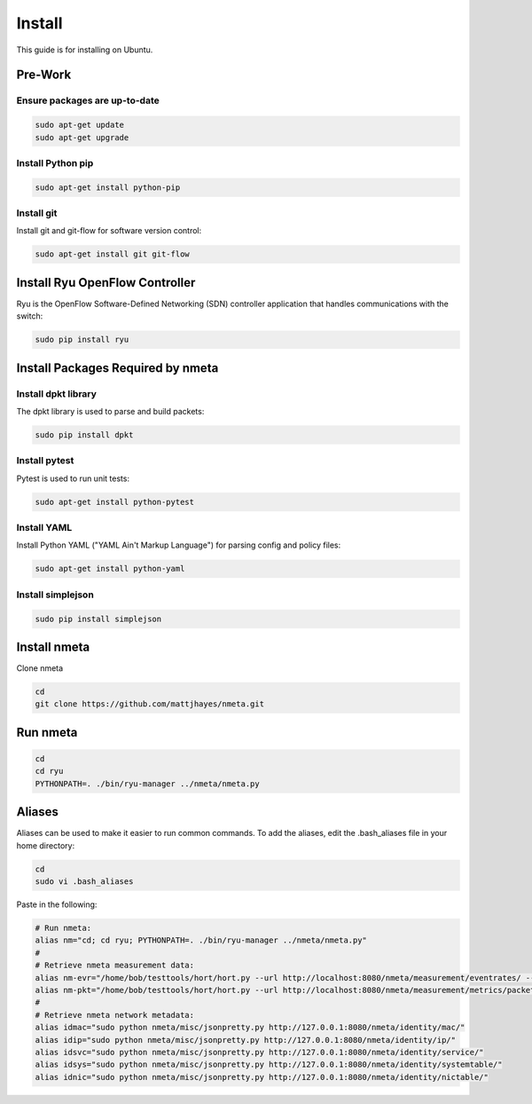 #######
Install
#######

This guide is for installing on Ubuntu.

********
Pre-Work
********

Ensure packages are up-to-date
==============================

.. code-block:: text

  sudo apt-get update
  sudo apt-get upgrade

Install Python pip
==================

.. code-block:: text

  sudo apt-get install python-pip

Install git
===========

Install git and git-flow for software version control:

.. code-block:: text

  sudo apt-get install git git-flow

*******************************
Install Ryu OpenFlow Controller
*******************************

Ryu is the OpenFlow Software-Defined Networking (SDN) controller application
that handles communications with the switch:

.. code-block:: text

  sudo pip install ryu

**********************************
Install Packages Required by nmeta
**********************************

Install dpkt library
====================

The dpkt library is used to parse and build packets:

.. code-block:: text

  sudo pip install dpkt

Install pytest
==============
Pytest is used to run unit tests:

.. code-block:: text

  sudo apt-get install python-pytest

Install YAML
============

Install Python YAML ("YAML Ain't Markup Language") for parsing config
and policy files:

.. code-block:: text

  sudo apt-get install python-yaml

Install simplejson
==================

.. code-block:: text

  sudo pip install simplejson

*************
Install nmeta
*************

Clone nmeta

.. code-block:: text

  cd
  git clone https://github.com/mattjhayes/nmeta.git

*********
Run nmeta
*********

.. code-block:: text

  cd
  cd ryu
  PYTHONPATH=. ./bin/ryu-manager ../nmeta/nmeta.py

*******
Aliases
*******

Aliases can be used to make it easier to run common commands.
To add the aliases, edit the .bash_aliases file in your home directory:

.. code-block:: text

  cd
  sudo vi .bash_aliases

Paste in the following:

.. code-block:: text

  # Run nmeta:
  alias nm="cd; cd ryu; PYTHONPATH=. ./bin/ryu-manager ../nmeta/nmeta.py"
  #
  # Retrieve nmeta measurement data:
  alias nm-evr="/home/bob/testtools/hort/hort.py --url http://localhost:8080/nmeta/measurement/eventrates/ --log-object-data --parse-json --kvp"
  alias nm-pkt="/home/bob/testtools/hort/hort.py --url http://localhost:8080/nmeta/measurement/metrics/packet_time/ --log-object-data --parse-json --kvp"
  #
  # Retrieve nmeta network metadata:
  alias idmac="sudo python nmeta/misc/jsonpretty.py http://127.0.0.1:8080/nmeta/identity/mac/"
  alias idip="sudo python nmeta/misc/jsonpretty.py http://127.0.0.1:8080/nmeta/identity/ip/"
  alias idsvc="sudo python nmeta/misc/jsonpretty.py http://127.0.0.1:8080/nmeta/identity/service/"
  alias idsys="sudo python nmeta/misc/jsonpretty.py http://127.0.0.1:8080/nmeta/identity/systemtable/"
  alias idnic="sudo python nmeta/misc/jsonpretty.py http://127.0.0.1:8080/nmeta/identity/nictable/"
